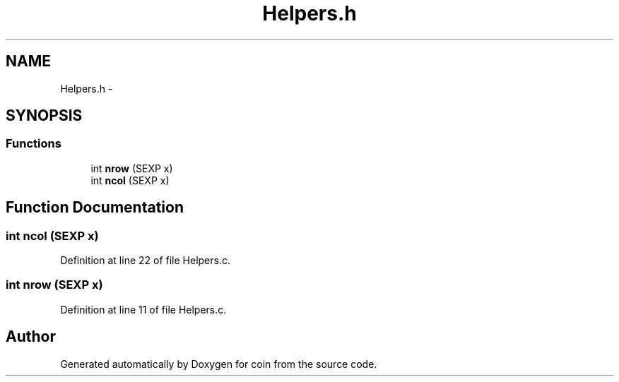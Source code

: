 .TH "Helpers.h" 3 "5 May 2008" "coin" \" -*- nroff -*-
.ad l
.nh
.SH NAME
Helpers.h \- 
.SH SYNOPSIS
.br
.PP
.SS "Functions"

.in +1c
.ti -1c
.RI "int \fBnrow\fP (SEXP x)"
.br
.ti -1c
.RI "int \fBncol\fP (SEXP x)"
.br
.in -1c
.SH "Function Documentation"
.PP 
.SS "int ncol (SEXP x)"
.PP
Definition at line 22 of file Helpers.c.
.SS "int nrow (SEXP x)"
.PP
Definition at line 11 of file Helpers.c.
.SH "Author"
.PP 
Generated automatically by Doxygen for coin from the source code.
